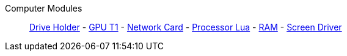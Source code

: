 Computer Modules::
+
====
xref:buildings/ComputerCase/DriveHolder.adoc[Drive Holder]
-
xref:buildings/ComputerCase/GPUT1.adoc[GPU T1]
-
xref:buildings/ComputerCase/NetworkCard.adoc[Network Card]
-
xref:buildings/ComputerCase/ProcessorLua.adoc[Processor Lua]
-
xref:buildings/ComputerCase/RAM.adoc[RAM]
-
xref:buildings/ComputerCase/ScreenDriver.adoc[Screen Driver]
====